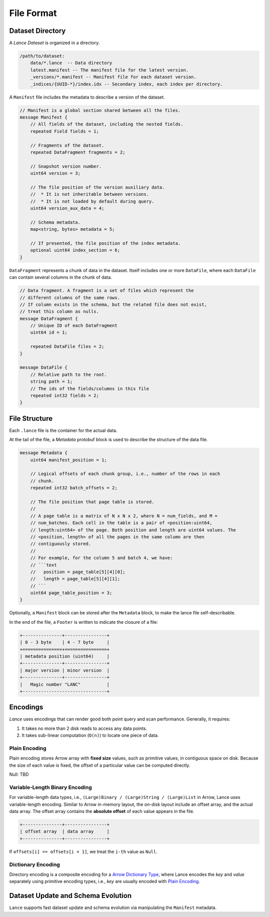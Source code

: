 File Format
===========

Dataset Directory
------------------

A `Lance Dataset` is organized in a directory.

.. code-block::

    /path/to/dataset:
        data/*.lance  -- Data directory
        latest.manifest -- The manifest file for the latest version.
        _versions/*.manifest -- Manifest file for each dataset version.
        _indices/{UUID-*}/index.idx -- Secondary index, each index per directory.


A ``Manifest`` file includes the metadata to describe a version of the dataset.

.. code-block:: protobuf

    // Manifest is a global section shared between all the files.
    message Manifest {
        // All fields of the dataset, including the nested fields.
        repeated Field fields = 1;

        // Fragments of the dataset.
        repeated DataFragment fragments = 2;

        // Snapshot version number.
        uint64 version = 3;

        // The file position of the version auxiliary data.
        //  * It is not inheritable between versions.
        //  * It is not loaded by default during query.
        uint64 version_aux_data = 4;

        // Schema metadata.
        map<string, bytes> metadata = 5;

        // If presented, the file position of the index metadata.
        optional uint64 index_section = 6;
    }

``DataFragment`` represents a chunk of data in the dataset. Itself includes one or more ``DataFile``,
where each ``DataFile`` can contain several columns in the chunk of data.

.. code-block:: protobuf

    // Data fragment. A fragment is a set of files which represent the
    // different columns of the same rows.
    // If column exists in the schema, but the related file does not exist,
    // treat this column as nulls.
    message DataFragment {
        // Unique ID of each DataFragment
        uint64 id = 1;

        repeated DataFile files = 2;
    }

    message DataFile {
        // Relative path to the root.
        string path = 1;
        // The ids of the fields/columns in this file
        repeated int32 fields = 2;
    }

File Structure
--------------

Each ``.lance`` file is the container for the actual data.

.. image:: file_struct.png

At the tail of the file, a `Metadata` protobuf block is used to describe the structure of the data file.

.. code-block:: protobuf

    message Metadata {
        uint64 manifest_position = 1;

        // Logical offsets of each chunk group, i.e., number of the rows in each
        // chunk.
        repeated int32 batch_offsets = 2;

        // The file position that page table is stored.
        //
        // A page table is a matrix of N x N x 2, where N = num_fields, and M =
        // num_batches. Each cell in the table is a pair of <position:uint64,
        // length:uint64> of the page. Both position and length are uint64 values. The
        // <position, length> of all the pages in the same column are then
        // contiguously stored.
        //
        // For example, for the column 5 and batch 4, we have:
        // ```text
        //   position = page_table[5][4][0];
        //   length = page_table[5][4][1];
        // ```
        uint64 page_table_position = 3;
    }

Optionally, a ``Manifest`` block can be stored after the ``Metadata`` block, to make the lance file self-describable.

In the end of the file, a ``Footer`` is written to indicate the closure of a file:

.. code-block::

    +---------------+----------------+
    | 0 - 3 byte    | 4 - 7 byte     |
    +===============+================+
    | metadata position (uint64)     |
    +---------------+----------------+
    | major version | minor version  |
    +---------------+----------------+
    |   Magic number "LANC"          |
    +--------------------------------+



Encodings
---------

`Lance` uses encodings that can render good both point query and scan performance.
Generally, it requires:

1. It takes no more than 2 disk reads to access any data points.
2. It takes sub-linear computation (``O(n)``) to locate one piece of data.

Plain Encoding
~~~~~~~~~~~~~~

Plain encoding stores Arrow array with **fixed size** values, such as primitive values, in contiguous space on disk.
Because the size of each value is fixed, the offset of a particular value can be computed directly.

Null: TBD

Variable-Length Binary Encoding
~~~~~~~~~~~~~~~~~~~~~~~~~~~~~~~

For variable-length data types, i.e., ``(Large)Binary / (Large)String / (Large)List`` in Arrow, Lance uses variable-length
encoding. Similar to Arrow in-memory layout, the on-disk layout include an offset array, and the actual data array.
The offset array contains the **absolute offset** of each value appears in the file.

.. code-block::

    +---------------+----------------+
    | offset array  | data array     |
    +---------------+----------------+


If ``offsets[i] == offsets[i + 1]``, we treat the ``i-th`` value as ``Null``.

Dictionary Encoding
~~~~~~~~~~~~~~~~~~~

Directory encoding is a composite encoding for a
`Arrow Dictionary Type <https://arrow.apache.org/docs/python/generated/pyarrow.DictionaryType.html#pyarrow.DictionaryType>`_,
where Lance encodes the `key` and `value` separately using primitive encoding types,
i.e., `key` are usually encoded with `Plain Encoding`_.


Dataset Update and Schema Evolution
-----------------------------------

``Lance`` supports fast dataset update and schema evolution via manipulating the ``Manifest`` metadata.
